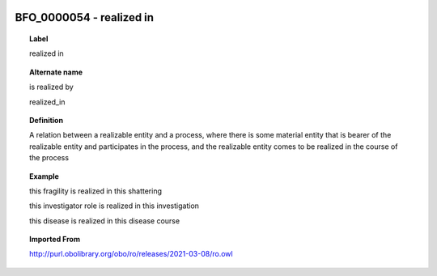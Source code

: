 
  .. _BFO_0000054:
  .. _realized in:
  .. index:: 
     single: BFO_0000054; realized in
     single: realized in; BFO_0000054

BFO_0000054 - realized in
====================================================================================

.. topic:: Label

    realized in

.. topic:: Alternate name

    is realized by

    realized_in

.. topic:: Definition

    A relation between a realizable entity and a process, where there is some material entity that is bearer of the realizable entity and participates in the process, and the realizable entity comes to be realized in the course of the process

.. topic:: Example

    this fragility is realized in this shattering

    this investigator role is realized in this investigation

    this disease is realized in this disease course

.. topic:: Imported From

    http://purl.obolibrary.org/obo/ro/releases/2021-03-08/ro.owl

